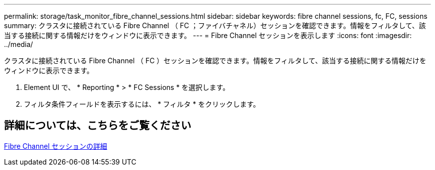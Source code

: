 ---
permalink: storage/task_monitor_fibre_channel_sessions.html 
sidebar: sidebar 
keywords: fibre channel sessions, fc, FC, sessions 
summary: クラスタに接続されている Fibre Channel （ FC ；ファイバチャネル）セッションを確認できます。情報をフィルタして、該当する接続に関する情報だけをウィンドウに表示できます。 
---
= Fibre Channel セッションを表示します
:icons: font
:imagesdir: ../media/


[role="lead"]
クラスタに接続されている Fibre Channel （ FC ）セッションを確認できます。情報をフィルタして、該当する接続に関する情報だけをウィンドウに表示できます。

. Element UI で、 * Reporting * > * FC Sessions * を選択します。
. フィルタ条件フィールドを表示するには、 * フィルタ * をクリックします。




== 詳細については、こちらをご覧ください

xref:reference_monitor_fibre_channel_session_details.adoc[Fibre Channel セッションの詳細]
